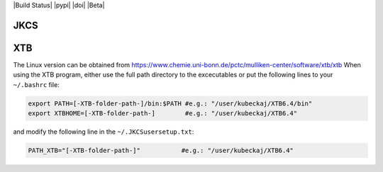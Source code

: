    
|Build Status| |pypi| |doi| |Beta|

JKCS
====

XTB
===

The Linux version can be obtained from https://www.chemie.uni-bonn.de/pctc/mulliken-center/software/xtb/xtb
When using the XTB program, either use the full path directory to the excecutables or put the following lines to your ``~/.bashrc`` file:

.. code::

   export PATH=[-XTB-folder-path-]/bin:$PATH #e.g.: "/user/kubeckaj/XTB6.4/bin"
   export XTBHOME=[-XTB-folder-path-]        #e.g.: "/user/kubeckaj/XTB6.4"

and modify the following line in the ``~/.JKCSusersetup.txt``:

.. code::

   PATH_XTB="[-XTB-folder-path-]"           #e.g.: "/user/kubeckaj/XTB6.4" 
